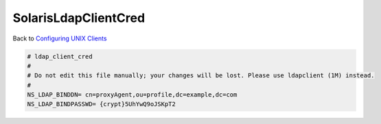 SolarisLdapClientCred
=====================

Back to `Configuring UNIX Clients <ConfiguringUnixClients>`__

.. code-block:: text

   # ldap_client_cred
   #
   # Do not edit this file manually; your changes will be lost. Please use ldapclient (1M) instead.
   #
   NS_LDAP_BINDDN= cn=proxyAgent,ou=profile,dc=example,dc=com
   NS_LDAP_BINDPASSWD= {crypt}5UhYwQ9oJSKpT2